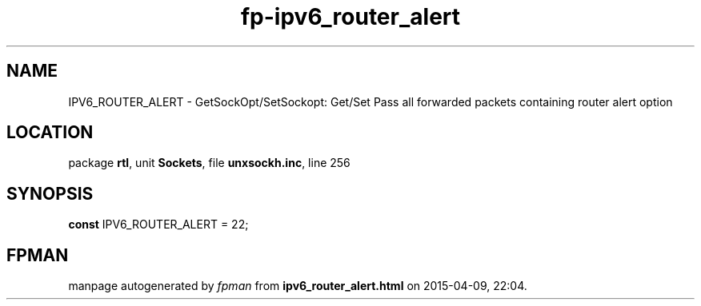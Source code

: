.\" file autogenerated by fpman
.TH "fp-ipv6_router_alert" 3 "2014-03-14" "fpman" "Free Pascal Programmer's Manual"
.SH NAME
IPV6_ROUTER_ALERT - GetSockOpt/SetSockopt: Get/Set Pass all forwarded packets containing router alert option
.SH LOCATION
package \fBrtl\fR, unit \fBSockets\fR, file \fBunxsockh.inc\fR, line 256
.SH SYNOPSIS
\fBconst\fR IPV6_ROUTER_ALERT = 22;

.SH FPMAN
manpage autogenerated by \fIfpman\fR from \fBipv6_router_alert.html\fR on 2015-04-09, 22:04.

